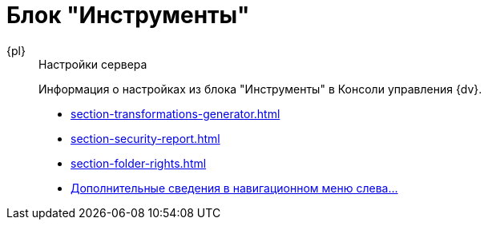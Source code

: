 :page-layout: home

= Блок "Инструменты"

[tabs]
====
{pl}::
+
.Настройки сервера
****
Информация о настройках из блока "Инструменты" в Консоли управления {dv}.

* xref:section-transformations-generator.adoc[]
* xref:section-security-report.adoc[]
* xref:section-folder-rights.adoc[]
* xref:settings-instruments.adoc[Дополнительные сведения в навигационном меню слева...]
****
====